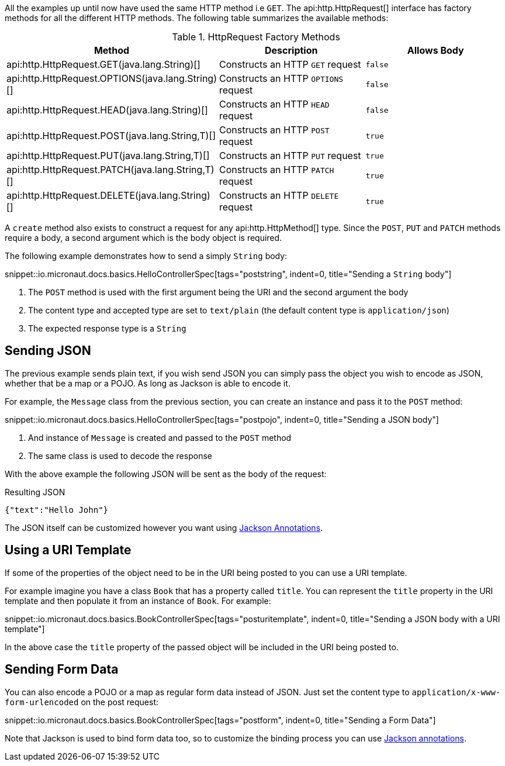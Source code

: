 All the examples up until now have used the same HTTP method i.e `GET`. The api:http.HttpRequest[] interface has factory methods for all the different HTTP methods. The following table summarizes the available methods:

.HttpRequest Factory Methods
|===
|Method |Description|Allows Body

| api:http.HttpRequest.GET(java.lang.String)[]
| Constructs an HTTP `GET` request
| `false`

| api:http.HttpRequest.OPTIONS(java.lang.String)[]
| Constructs an HTTP `OPTIONS` request
| `false`

| api:http.HttpRequest.HEAD(java.lang.String)[]
| Constructs an HTTP `HEAD` request
| `false`

| api:http.HttpRequest.POST(java.lang.String,T)[]
| Constructs an HTTP `POST` request
| `true`

| api:http.HttpRequest.PUT(java.lang.String,T)[]
| Constructs an HTTP `PUT` request
| `true`

| api:http.HttpRequest.PATCH(java.lang.String,T)[]
| Constructs an HTTP `PATCH` request
| `true`

| api:http.HttpRequest.DELETE(java.lang.String)[]
| Constructs an HTTP `DELETE` request
| `true`

|===

A `create` method also exists to construct a request for any api:http.HttpMethod[] type. Since the `POST`, `PUT` and `PATCH` methods require a body, a second argument which is the body object is required.

The following example demonstrates how to send a simply `String` body:

snippet::io.micronaut.docs.basics.HelloControllerSpec[tags="poststring", indent=0, title="Sending a `String` body"]

<1> The `POST` method is used with the first argument being the URI and the second argument the body
<2> The content type and accepted type are set to `text/plain` (the default content type is `application/json`)
<3> The expected response type is a `String`

== Sending JSON

The previous example sends plain text, if you wish send JSON you can simply pass the object you wish to encode as JSON, whether that be a map or a POJO. As long as Jackson is able to encode it.

For example, the `Message` class from the previous section, you can create an instance and pass it to the `POST` method:

snippet::io.micronaut.docs.basics.HelloControllerSpec[tags="postpojo", indent=0, title="Sending a JSON body"]

<1> And instance of `Message` is created and passed to the `POST` method
<2> The same class is used to decode the response

With the above example the following JSON will be sent as the body of the request:

.Resulting JSON
[source,json]
----
{"text":"Hello John"}
----

The JSON itself can be customized however you want using https://github.com/FasterXML/jackson-annotations[Jackson Annotations].

== Using a URI Template

If some of the properties of the object need to be in the URI being posted to you can use a URI template.

For example imagine you have a class `Book` that has a property called `title`. You can represent the `title` property in the URI template and then populate it from an instance of `Book`. For example:

snippet::io.micronaut.docs.basics.BookControllerSpec[tags="posturitemplate", indent=0, title="Sending a JSON body with a URI template"]

In the above case the `title` property of the passed object will be included in the URI being posted to.

== Sending Form Data

You can also encode a POJO or a map as regular form data instead of JSON. Just set the content type to `application/x-www-form-urlencoded` on the post request:

snippet::io.micronaut.docs.basics.BookControllerSpec[tags="postform", indent=0, title="Sending a Form Data"]

Note that Jackson is used to bind form data too, so to customize the binding process you can use https://github.com/FasterXML/jackson-annotations[Jackson annotations].


